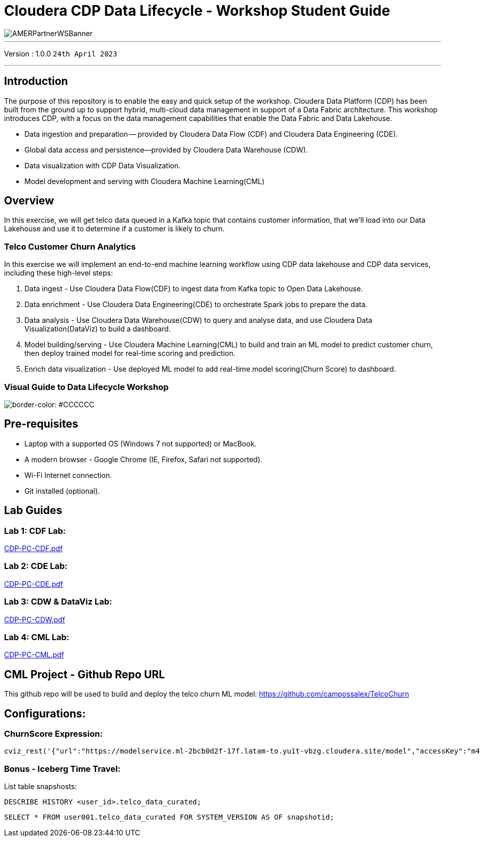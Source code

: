 = Cloudera CDP Data Lifecycle - Workshop Student Guide

image::https://github.com/DigitalSal/cdp-ds-workshops/raw/main/images/AMERPartnerWSBanner.png[]

// :toc: left 
'''

Version : 1.0.0 `24th April 2023` +

''' 

== Introduction
The purpose of this repository is to enable the easy and quick setup of the workshop. Cloudera Data Platform (CDP) has been built from the ground up to support hybrid, multi-cloud data management in support of a Data Fabric architecture. This workshop introduces CDP, with a focus on the data management capabilities that enable the Data Fabric and Data Lakehouse.

- Data ingestion and preparation — provided by Cloudera Data Flow (CDF) and Cloudera Data Engineering (CDE).
- Global data access and persistence—​provided by Cloudera Data Warehouse (CDW).
- Data visualization with CDP Data Visualization.
- Model development and serving with Cloudera Machine Learning(CML)

== Overview
In this exercise, we will get telco data queued in a Kafka topic that contains customer information, that we'll load into our Data Lakehouse and use it to determine if a customer is likely to churn.

=== Telco Customer Churn Analytics

In this exercise we will implement an end-to-end machine learning workflow using CDP data lakehouse and CDP data services, including these high-level steps:

. Data ingest -  Use Cloudera Data Flow(CDF) to ingest data from Kafka topic to Open Data Lakehouse.
. Data enrichment -  Use Cloudera Data Engineering(CDE) to orchestrate Spark jobs to prepare the data.
. Data analysis - Use Cloudera Data Warehouse(CDW) to query and analyse data, and use Cloudera Data Visualization(DataViz) to build a dashboard.
. Model building/serving - Use Cloudera Machine Learning(CML) to build and train an ML model to predict customer churn, then deploy trained model for real-time scoring and prediction.
. Enrich data visualization -  Use deployed ML model to add real-time model scoring(Churn Score) to dashboard.

=== Visual Guide to Data Lifecycle Workshop

image::./images/TelcoChurnSolution.png[border-color: #CCCCCC]

== Pre-requisites
- Laptop with a supported OS (Windows 7 not supported) or MacBook.
- A modern browser - Google Chrome (IE, Firefox, Safari not supported).
- Wi-Fi Internet connection.
- Git installed (optional).

== Lab Guides

=== Lab 1: CDF Lab:

https://github.com/DigitalSal/cdp-data-lifecycle/blob/main/lab_guides_pdf/english/CDP-PC-CDF.pdf[CDP-PC-CDF.pdf]

=== Lab 2: CDE Lab:

https://github.com/DigitalSal/cdp-data-lifecycle/blob/main/lab_guides_pdf/english/CDP-PC-CDE.pdf[CDP-PC-CDE.pdf]

=== Lab 3: CDW & DataViz Lab:

https://github.com/DigitalSal/cdp-data-lifecycle/blob/main/lab_guides_pdf/english/CDP-PC-CDW.pdf[CDP-PC-CDW.pdf]

=== Lab 4: CML Lab:

https://github.com/DigitalSal/cdp-data-lifecycle/blob/main/lab_guides_pdf/english/CDP-PC-CML.pdf[CDP-PC-CML.pdf]

== CML Project - Github Repo URL
This github repo will be used to build and deploy the telco churn ML model: 
https://github.com/campossalex/TelcoChurn[]

== Configurations:

=== ChurnScore Expression:

[source,python]
----
cviz_rest('{"url":"https://modelservice.ml-2bcb0d2f-17f.latam-to.yu1t-vbzg.cloudera.site/model","accessKey":"m4fjixn3hw3wicc0w02akq02m8ubxjrf","colnames":["monthlycharges","totalcharges","tenure","gender","dependents","onlinesecurity","multiplelines","internetservice","seniorcitizen","techsupport", "contract","streamingmovies", "deviceprotection", "paymentmethod","streamingtv","phoneservice", "paperlessbilling","partner", "onlinebackup"],"response_colname":"result"}')
----

=== Bonus - Iceberg Time Travel:

List table snapshosts:

====
[source,sql]
----
DESCRIBE HISTORY <user_id>.telco_data_curated;
----

[source,sql]
----
SELECT * FROM user001.telco_data_curated FOR SYSTEM_VERSION AS OF snapshotid;
----
====
